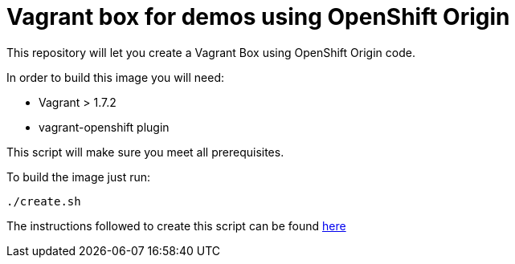 = Vagrant box for demos using OpenShift Origin
This repository will let you create a Vagrant Box using OpenShift Origin code. 

In order to build this image you will need:

* Vagrant > 1.7.2
* vagrant-openshift plugin

This script will make sure you meet all prerequisites.

To build the image just run:

----
./create.sh
----

The instructions followed to create this script can be found https://docs.google.com/document/d/1NBKFwSRJLIHXWO4oppfVGtauQhL_LggQJJ6_I_kQx9Q/edit#[here]